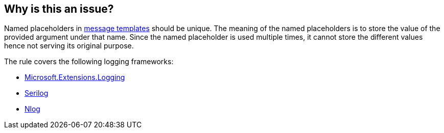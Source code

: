 == Why is this an issue?

Named placeholders in https://messagetemplates.org[message templates] should be unique. The meaning of the named placeholders is to store the value of the provided argument under that name. Since the named placeholder is used multiple times, it cannot store the different values hence not serving its original purpose.

The rule covers the following logging frameworks:

* https://www.nuget.org/packages/Microsoft.Extensions.Logging[Microsoft.Extensions.Logging]
* https://www.nuget.org/packages/Serilog[Serilog]
* https://www.nuget.org/packages/NLog[Nlog]